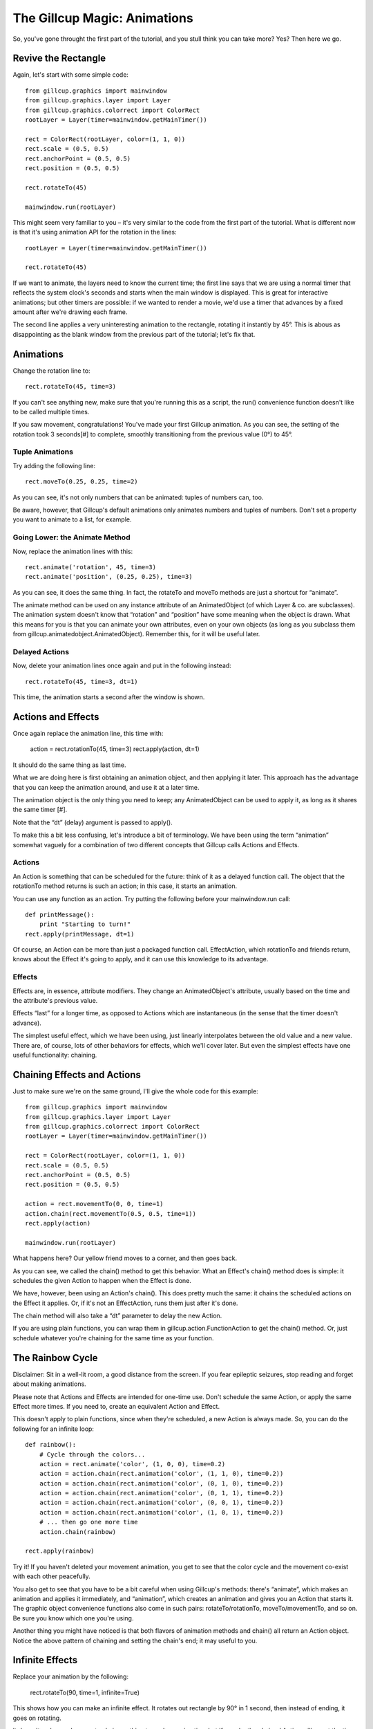 The Gillcup Magic: Animations
=============================

So, you've gone throught the first part of the tutorial, and you stull think
you can take more? Yes? Then here we go.


Revive the Rectangle
--------------------

Again, let's start with some simple code::

    from gillcup.graphics import mainwindow
    from gillcup.graphics.layer import Layer
    from gillcup.graphics.colorrect import ColorRect
    rootLayer = Layer(timer=mainwindow.getMainTimer())

    rect = ColorRect(rootLayer, color=(1, 1, 0))
    rect.scale = (0.5, 0.5)
    rect.anchorPoint = (0.5, 0.5)
    rect.position = (0.5, 0.5)

    rect.rotateTo(45)

    mainwindow.run(rootLayer)

This might seem very familiar to you – it's very similar to the code from
the first part of the tutorial. What is different now is that it's using
animation API for the rotation in the lines::

    rootLayer = Layer(timer=mainwindow.getMainTimer())

    rect.rotateTo(45)

If we want to animate, the layers need to know the current time; the first line
says that we are using a normal timer that reflects the system clock's seconds
and starts when the main window is displayed. This is great for interactive
animations; but other timers are possible: if we wanted to render a movie, we'd
use a timer that advances by a fixed amount after we're drawing each frame.

The second line applies a very uninteresting animation to the rectangle,
rotating it instantly by 45°. This is abous as disappointing as the blank
window from the previous part of the tutorial; let's fix that.


Animations
----------

Change the rotation line to::

    rect.rotateTo(45, time=3)

If you can't see anything new, make sure that you're running this as a
script, the run() convenience function doesn't like to be called multiple
times.

If you saw movement, congratulations! You've made your first Gillcup animation.
As you can see, the setting of the rotation took 3 seconds[#] to complete,
smoothly transitioning from the previous value (0°) to 45°.


Tuple Animations
................

Try adding the following line::

    rect.moveTo(0.25, 0.25, time=2)

As you can see, it's not only numbers that can be animated: tuples of numbers
can, too. 

Be aware, however, that Gillcup's default animations only animates numbers and
tuples of numbers. Don't set a property you want to animate to a list, for
example.


Going Lower: the Animate Method
...............................

Now, replace the animation lines with this::

    rect.animate('rotation', 45, time=3)
    rect.animate('position', (0.25, 0.25), time=3)

As you can see, it does the same thing. In fact, the rotateTo and moveTo
methods are just a shortcut for “animate”.

The animate method can be used on any instance attribute of an AnimatedObject
(of which Layer & co. are subclasses).
The animation system doesn't know that “rotation” and “position” have some
meaning when the object is drawn. What this means for you is that you can
animate your own attributes, even on your own objects (as long as you subclass
them from gillcup.animatedobject.AnimatedObject). Remember this, for it will
be useful later.


Delayed Actions
...............

Now, delete your animation lines once again and put in the following instead::

    rect.rotateTo(45, time=3, dt=1)

This time, the animation starts a second after the window is shown.


Actions and Effects
-------------------

Once again replace the animation line, this time with:

    action = rect.rotationTo(45, time=3)
    rect.apply(action, dt=1)

It should do the same thing as last time.

What we are doing here is first obtaining an animation object, and then
applying it later. This approach has the advantage that you can keep the
animation around, and use it at a later time.

The animation object is the only thing you need to keep; any AnimatedObject
can be used to apply it, as long as it shares the same timer [#].

Note that the “dt” (delay) argument is passed to apply().

To make this a bit less confusing, let's introduce a bit of terminology.
We have been using the term “animation” somewhat vaguely for a combination of
two different concepts that Gillcup calls Actions and Effects.

Actions
.......

An Action is something that can be scheduled for the future: think of it as
a delayed function call. The object that the rotationTo method returns is such
an action; in this case, it starts an animation.

You can use any function as an action. Try putting the following before your
mainwindow.run call::

    def printMessage():
        print "Starting to turn!"
    rect.apply(printMessage, dt=1)

Of course, an Action can be more than just a packaged function call.
EffectAction, which rotationTo and friends return, knows about the Effect
it's going to apply, and it can use this knowledge to its advantage.


Effects
.......

Effects are, in essence, attribute modifiers. They change an AnimatedObject's
attribute, usually based on the time and the attribute's previous value.

Effects “last” for a longer time, as opposed to Actions which are instantaneous
(in the sense that the timer doesn't advance).

The simplest useful effect, which we have been using, just linearly
interpolates between the old value and a new value. There are, of course,
lots of other behaviors for effects, which we'll cover later. But even the
simplest effects have one useful functionality: chaining.


Chaining Effects and Actions
----------------------------

Just to make sure we're on the same ground, I'll give the whole code for this
example::

    from gillcup.graphics import mainwindow
    from gillcup.graphics.layer import Layer
    from gillcup.graphics.colorrect import ColorRect
    rootLayer = Layer(timer=mainwindow.getMainTimer())

    rect = ColorRect(rootLayer, color=(1, 1, 0))
    rect.scale = (0.5, 0.5)
    rect.anchorPoint = (0.5, 0.5)
    rect.position = (0.5, 0.5)

    action = rect.movementTo(0, 0, time=1)
    action.chain(rect.movementTo(0.5, 0.5, time=1))
    rect.apply(action)

    mainwindow.run(rootLayer)

What happens here? Our yellow friend moves to a corner, and then goes back.

As you can see, we called the chain() method to get this behavior. What an
Effect's chain() method does is simple: it schedules the given Action to happen
when the Effect is done.

We have, however, been using an Action's chain(). This does pretty much the
same: it chains the scheduled actions on the Effect it applies. Or, if it's
not an EffectAction, runs them just after it's done.

The chain method will also take a “dt” parameter to delay the new Action.

If you are using plain functions, you can wrap them in
gillcup.action.FunctionAction to get the chain() method. Or, just schedule
whatever you're chaining for the same time as your function.



The Rainbow Cycle
-----------------

Disclaimer: Sit in a well-lit room, a good distance from the screen.
If you fear epileptic seizures, stop reading and forget about making
animations.

Please note that Actions and Effects are intended for one-time use. Don't
schedule the same Action, or apply the same Effect more times. If you need to,
create an equivalent Action and Effect.

This doesn't apply to plain functions, since when they're scheduled, a new
Action is always made. So, you can do the following for an infinite loop::

    def rainbow():
        # Cycle through the colors...
        action = rect.animate('color', (1, 0, 0), time=0.2)
        action = action.chain(rect.animation('color', (1, 1, 0), time=0.2))
        action = action.chain(rect.animation('color', (0, 1, 0), time=0.2))
        action = action.chain(rect.animation('color', (0, 1, 1), time=0.2))
        action = action.chain(rect.animation('color', (0, 0, 1), time=0.2))
        action = action.chain(rect.animation('color', (1, 0, 1), time=0.2))
        # ... then go one more time
        action.chain(rainbow)

    rect.apply(rainbow)

Try it! If you haven't deleted your movement animation, you get to see that
the color cycle and the movement co-exist with each other peacefully.

You also get to see that you have to be a bit careful when using Gillcup's
methods: there's “animate”, which makes an animation and applies it
immediately, and “animation”, which creates an animation and gives you an
Action that starts it. The graphic object convenience functions also come in
such pairs: rotateTo/rotationTo, moveTo/movementTo, and so on. Be sure you
know which one you're using.

Another thing you might have noticed is that both flavors of animation methods
and chain() all return an Action object. Notice the above pattern of chaining
and setting the chain's end; it may useful to you.


Infinite Effects
----------------

Replace your animation by the following:

    rect.rotateTo(90, time=1, infinite=True)

This shows how you can make an infinite effect. It rotates out rectangle by
90° in 1 second, then instead of ending, it goes on rotating.

It doesn't make much sense to chain anything to such an animation, but if you
do, the chained Action will run at the time specified by the “time” argument,
not when the effect is done.


What Was Before Us
------------------

This section's animation code will look like this::

    rect.rotateTo(90, time=1, infinite=True)
    rect.rotateTo(0, time=5, dt=2)
    rect.animate('color', (1, 0, 0), dt=2)

What happens here? The rectangle is rotating happily at the speed of 90°/s,
and 2 seconds later it changes to red and starts rotating back to its original
position.

You might notice, though, that when the rectangle turns red, it doesn't
suddenly start rotating back. The transition is smooth. Why is that?

When I said earlier that a simple Effect interpolates between an old value
and a new value, I was only telling half of the truth. The “old value” includes
any effect that was on the attribute before. Effectively, an Effect
interpolates between a *dynamic value* and the given endpoint.


Dynamic Attributes
------------------

Try this::

    import math
    def sinOfTime():
        return math.sin(rect.timer.time) * 90
    rect.setDynamicAttribute('rotation', sinOfTime)

As you can see, you can set any function you want to work as an attribute
getter for AnimatedObjects. It will play along nicely with other effects, too.

Also, the rect.timer.time construction is new. I hope it doesn't need much
explanation, though. You can use mainwindow.getMainTimer().time for the same
effect.


Effects Can Be Animated
-----------------------

Now, try this::

    import math
    def blueCyan():
        sinOfTime = math.sin(rect.timer.time * 5)
        return 0, 0.5 + sinOfTime / 2, 1
    def redYellow():
        sinOfTime = math.sin(rect.timer.time * 10)
        return 1, 0.5 + sinOfTime / 2, 0
    rect.setDynamicAttribute('color', blueCyan)

Try both color schemes, but then put blueCyan back and add::

    action = rect.animate('color', (1, 1, 0), time=2, dt=1, keep=True)
    action.effect.setDynamicAttribute('value', redYellow)

Effects are AnimatedObjects, and can be themselves animated. You just have to
know what attributes to look for. One useful attribute, “value”, represents
the effect's “goal”; it is the value set by the animation method that created
the effect.

What we did above is animate this “goal”, thus making the effect interpolate
towards an animation. And since there was an animation in the beginning too,
we interpolated between two animations!

You can build arbitrarily complex animations by using this scheme.

If you are not dead tired by now, you might have noticed the “keep” attribute
above. Read on to know what it does.


When Effects end
................

When a simple effect ends, it is replaced by a much simpler effect that always
gives a constant value. This is done to prevent long “chains” of effects
from using up memory and the processor, because, as shown above, effects are
not replaced when animating.

The animation functions try to be smart and detect when you are doing advanced
stuff and disable this behavior if you are not applying just a simple effect.
For example, the infinite rotation above is not killed in this way.

However, it is not always possible to detect when you're going to need the
effect after it ends, so to be on the safe side add a keep=True argument
to the animation method when you manipulate the Effect later.


Dummy effects
-------------

[XXX]
























..  [#] The default time timer happens to be in seconds; the actual animations
    don't care about what the unit of time is.


..  [#] The timer of the applying object will be used for the animation; you
    can theoretically use this for interesting results.
